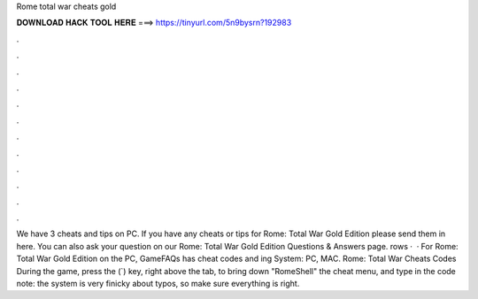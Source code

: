 Rome total war cheats gold

𝐃𝐎𝐖𝐍𝐋𝐎𝐀𝐃 𝐇𝐀𝐂𝐊 𝐓𝐎𝐎𝐋 𝐇𝐄𝐑𝐄 ===> https://tinyurl.com/5n9bysrn?192983

.

.

.

.

.

.

.

.

.

.

.

.

We have 3 cheats and tips on PC. If you have any cheats or tips for Rome: Total War Gold Edition please send them in here. You can also ask your question on our Rome: Total War Gold Edition Questions & Answers page. rows ·  · For Rome: Total War Gold Edition on the PC, GameFAQs has cheat codes and ing System: PC, MAC. Rome: Total War Cheats Codes During the game, press the (`) key, right above the tab, to bring down "RomeShell" the cheat menu, and type in the code note: the system is very finicky about typos, so make sure everything is right.